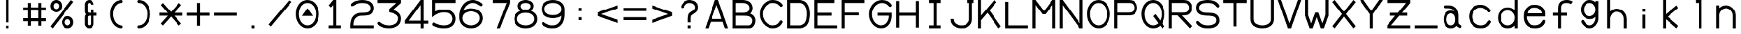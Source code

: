 SplineFontDB: 3.0
FontName: SSU_Font_A
FullName: SSU_Font_A
FamilyName: SSU_Font_A
Weight: Regular
Copyright: 
Version: 001.000
ItalicAngle: 0
UnderlinePosition: -100
UnderlineWidth: 50
Ascent: 1000
Descent: 0
InvalidEm: 0
LayerCount: 2
Layer: 0 0 "Back" 1
Layer: 1 0 "Fore" 0
XUID: [1021 726 900175939 3144]
StyleMap: 0x0000
FSType: 0
OS2Version: 0
OS2_WeightWidthSlopeOnly: 0
OS2_UseTypoMetrics: 1
CreationTime: 1466782824
ModificationTime: 1469141116
PfmFamily: 49
TTFWeight: 400
TTFWidth: 5
LineGap: 90
VLineGap: 90
OS2TypoAscent: 0
OS2TypoAOffset: 1
OS2TypoDescent: 0
OS2TypoDOffset: 1
OS2TypoLinegap: 90
OS2WinAscent: 0
OS2WinAOffset: 1
OS2WinDescent: 0
OS2WinDOffset: 1
HheadAscent: 0
HheadAOffset: 1
HheadDescent: 0
HheadDOffset: 1
OS2Vendor: 'PfEd'
MarkAttachClasses: 1
DEI: 91125
LangName: 1033
Encoding: ISO8859-1
UnicodeInterp: none
NameList: AGL For New Fonts
DisplaySize: -48
AntiAlias: 1
FitToEm: 0
WinInfo: 36 18 6
BeginPrivate: 0
EndPrivate
TeXData: 1 0 0 346030 173015 115343 0 1048576 115343 783286 444596 497025 792723 393216 433062 380633 303038 157286 324010 404750 52429 2506097 1059062 262144
BeginChars: 256 82

StartChar: zero
Encoding: 48 48 0
Width: 1000
VWidth: 0
HStem: 10 110<398.67 604.27> 880 110<390.821 607.21>
VStem: 80 110<356.33 641.046> 810 110<359.72 640.693>
LayerCount: 2
Fore
SplineSet
500 700 m 5
 700 440 l 5
 300 440 l 5
 500 700 l 5
190 500 m 4
 190 275 332 120 500 120 c 4
 675 120 810 281 810 500 c 4
 810 721 675 880 500 880 c 4
 321 880 190 721 190 500 c 4
80 500 m 4
 80 782 257 990 500 990 c 4
 736 990 920 780 920 500 c 4
 920 220 740 10 500 10 c 4
 260 10 80 240 80 500 c 4
EndSplineSet
Validated: 1
EndChar

StartChar: asterisk
Encoding: 42 42 1
Width: 1000
VWidth: 0
Flags: W
HStem: 445 110<80 380 620 920>
LayerCount: 2
Fore
SplineSet
620 445 m 1
 876 158 l 1
 790 83 l 1
 500 415 l 1
 203 83 l 1
 124 158 l 1
 380 445 l 1
 80 445 l 1
 80 555 l 1
 380 555 l 1
 124 842 l 1
 204 917 l 1
 500 586 l 1
 795 917 l 1
 876 842 l 1
 620 555 l 1
 920 555 l 1
 920 445 l 1
 620 445 l 1
EndSplineSet
Validated: 1
EndChar

StartChar: T
Encoding: 84 84 2
Width: 1000
VWidth: 0
HStem: 880 110<80 445 555 920>
VStem: 445 110<10 880>
LayerCount: 2
Fore
SplineSet
80 990 m 1
 920 990 l 1
 920 880 l 5
 555 880 l 1
 555 10 l 1
 445 10 l 1
 445 880 l 1
 80 880 l 1
 80 990 l 1
EndSplineSet
Validated: 1
EndChar

StartChar: H
Encoding: 72 72 3
Width: 1000
VWidth: 0
HStem: 445 110<190 810>
VStem: 80 110<10 445 555 990> 810 110<10 445 555 990>
LayerCount: 2
Fore
SplineSet
80 990 m 25
 190 990 l 25
 190 555 l 25
 810 555 l 25
 810 990 l 25
 920 990 l 25
 920 10 l 25
 810 10 l 25
 810 445 l 25
 190 445 l 25
 190 10 l 25
 80 10 l 25
 80 990 l 25
EndSplineSet
Validated: 1
EndChar

StartChar: L
Encoding: 76 76 4
Width: 1000
VWidth: 0
HStem: 10 110<190 920>
VStem: 80 110<120 990>
LayerCount: 2
Fore
SplineSet
80 990 m 25
 190 990 l 25
 190 120 l 25
 920 120 l 25
 920 10 l 25
 80 10 l 25
 80 990 l 25
EndSplineSet
Validated: 1
EndChar

StartChar: four
Encoding: 52 52 5
Width: 1000
VWidth: 0
HStem: 10 21G<645 755> 10 21G<645 755> 175 110<221 645 755 920> 970 20G<628.972 755>
VStem: 645 110<10 175 285 815>
LayerCount: 2
Fore
SplineSet
221 285 m 1x38
 645 285 l 1
 645 815 l 1
 221 285 l 1x38
920 285 m 1
 920 175 l 25
 755 175 l 1
 755 10 l 1
 645 10 l 1xb8
 645 175 l 1
 80 175 l 1
 80 285 l 5
 645 990 l 1
 755 990 l 1
 755 285 l 25
 920 285 l 1
EndSplineSet
Validated: 1
EndChar

StartChar: one
Encoding: 49 49 6
Width: 1000
VWidth: 0
HStem: 10 110<280 445 555 720> 970 20G<427.258 555>
VStem: 445 110<120 821>
LayerCount: 2
Fore
SplineSet
280 10 m 1
 280 120 l 1
 445 120 l 1
 445 821 l 25
 362 731 l 25
 280 804 l 25
 445 990 l 25
 555 990 l 25
 555 120 l 1
 720 120 l 1
 720 10 l 1
 280 10 l 1
EndSplineSet
Validated: 1
EndChar

StartChar: three
Encoding: 51 51 7
Width: 1000
VWidth: 0
HStem: 10 109<328.816 636.358> 880 110<80 753>
VStem: 810 110<257.336 427.02>
LayerCount: 2
Fore
SplineSet
803 566 m 0
 850 531 872 503 894 457 c 0
 911 421 920 386 920 346 c 0
 920 314 913 278 897 235 c 0
 869 160 829 124 746 73 c 0
 721 57 605 10 505 10 c 0
 502 10 499 10 496 10 c 0
 370 14 293 32 234 60 c 0
 166 92 139 103 97 147 c 0
 85 160 78 173 78 186 c 0
 78 186 78 187 78 188 c 0
 81 226 106 238 135 238 c 0
 146 238 157 235 167 228 c 0
 223 188 238 177 310 147 c 0
 358 128 424 119 494 119 c 0
 504 119 515 120 526 120 c 0
 600 123 723 157 769 223 c 0
 792 256 810 305 810 353 c 0
 810 393 802 411 775 445 c 0
 748 479 682 514 633 532 c 0
 602 542 544 557 500 565 c 25
 500 675 l 17
 753 880 l 1
 80 880 l 1
 80 990 l 1
 920 990 l 1
 920 880 l 13
 632 641 l 17
 700 629 746 608 803 566 c 0
EndSplineSet
Validated: 1
EndChar

StartChar: two
Encoding: 50 50 8
Width: 1000
VWidth: 0
Flags: W
HStem: 10 110<190 920> 445 110<360.75 707.565> 880 110<349.511 674.66>
VStem: 80 110<120 267.665> 810 110<636.007 776.386>
LayerCount: 2
Fore
SplineSet
220 797 m 0
 192 782 166 768 143 768 c 0
 131 768 119 772 109 783 c 0
 101 792 97 802 97 811 c 0
 97 835 118 861 146 881 c 0
 182 907 234 940 305 960 c 0
 368 978 436 990 500 990 c 0
 567 990 623 983 672 970 c 0
 717 959 741 951 786 925 c 0
 812 910 826 897 840 884 c 0
 855 870 869 857 880 840 c 0
 892 822 902 804 908 784 c 0
 915 766 920 741 920 710 c 0
 920 648 896 594 868 554 c 0
 847 524 812 501 789 488 c 0
 764 475 720 465 683 458 c 0
 641 450 604 445 500 445 c 0
 393 445 359 426 318 401 c 0
 277 377 250 350 220 288 c 0
 207 261 202 235 196 202 c 0
 193 185 190 135 190 120 c 1
 920 120 l 1
 920 10 l 1
 80 10 l 1
 80 120 l 1
 81 160 85 212 94 252 c 0
 108 310 118 342 155 394 c 0
 189 442 216 468 265 497 c 0
 322 531 385 555 500 555 c 0
 569 555 616 560 670 568 c 0
 711 574 751 590 771 614 c 0
 795 642 810 665 810 710 c 0
 810 748 786 786 763 808 c 0
 737 833 692 855 664 861 c 0
 613 872 566 880 500 880 c 0
 432 880 373 870 312 845 c 0
 270 828 257 817 220 797 c 0
EndSplineSet
Validated: 1
EndChar

StartChar: slash
Encoding: 47 47 9
Width: 1000
VWidth: 0
HStem: 970 20G<820.308 859.74>
LayerCount: 2
Fore
SplineSet
920 917 m 29
 163 10 l 29
 80 83 l 29
 837 990 l 29
 920 917 l 29
EndSplineSet
Validated: 1
EndChar

StartChar: period
Encoding: 46 46 10
Width: 1000
VWidth: 0
HStem: 10 110<445 555>
VStem: 445 110<10 120>
LayerCount: 2
Fore
SplineSet
445 120 m 1
 555 120 l 5
 555 10 l 1
 445 10 l 1
 445 120 l 1
EndSplineSet
Validated: 1
EndChar

StartChar: colon
Encoding: 58 58 11
Width: 1000
VWidth: 0
HStem: 280 110<445 555> 610 111<445 555>
VStem: 445 110<280 390 610 721>
LayerCount: 2
Fore
SplineSet
445 721 m 1
 555 721 l 1
 555 610 l 1
 445 610 l 1
 445 721 l 1
445 390 m 1
 555 390 l 1
 555 280 l 1
 445 280 l 1
 445 390 l 1
EndSplineSet
Validated: 1
EndChar

StartChar: hyphen
Encoding: 45 45 12
Width: 1000
VWidth: 0
HStem: 445 110<80 920>
LayerCount: 2
Fore
SplineSet
80 555 m 5
 920 555 l 5
 920 445 l 5
 80 445 l 5
 80 555 l 5
EndSplineSet
Validated: 1
EndChar

StartChar: plus
Encoding: 43 43 13
Width: 1000
VWidth: 0
Flags: W
HStem: 445 110<80 445 555 920>
VStem: 445 110<80 445 555 920>
LayerCount: 2
Fore
SplineSet
445 445 m 1
 80 445 l 1
 80 555 l 5
 445 555 l 1
 445 920 l 1
 555 920 l 1
 555 555 l 1
 920 555 l 1
 920 445 l 1
 555 445 l 1
 555 80 l 1
 445 80 l 1
 445 445 l 1
EndSplineSet
Validated: 1
EndChar

StartChar: O
Encoding: 79 79 14
Width: 1000
VWidth: 0
Flags: W
HStem: 10 110<398.67 604.27> 880 110<390.821 607.21>
VStem: 80 110<356.33 641.046> 810 110<359.72 640.693>
LayerCount: 2
Fore
SplineSet
190 500 m 4
 190 275 332 120 500 120 c 4
 675 120 810 281 810 500 c 4
 810 721 675 880 500 880 c 4
 321 880 190 721 190 500 c 4
80 500 m 4
 80 782 257 990 500 990 c 4
 736 990 920 780 920 500 c 4
 920 220 740 10 500 10 c 4
 260 10 80 240 80 500 c 4
EndSplineSet
Validated: 1
EndChar

StartChar: equal
Encoding: 61 61 15
Width: 1000
VWidth: 0
Flags: W
HStem: 280 110<80 920> 610 111<80 920>
LayerCount: 2
Fore
SplineSet
80 721 m 1
 920 721 l 1
 920 610 l 1
 80 610 l 1
 80 721 l 1
80 390 m 1
 920 390 l 1
 920 280 l 1
 80 280 l 1
 80 390 l 1
EndSplineSet
Validated: 1
EndChar

StartChar: Q
Encoding: 81 81 16
Width: 1000
VWidth: 0
Flags: W
HStem: 10 110<398.67 607.303> 880 110<390.821 607.21>
VStem: 80 110<356.33 641.046> 810 110<357.086 640.693>
LayerCount: 2
Fore
SplineSet
80 500 m 0
 80 782 257 990 500 990 c 0
 736 990 920 780 920 500 c 0
 920 381 888 275 832 192 c 1
 920 82 l 1
 837 10 l 1
 758 108 l 1
 688 46 599 10 500 10 c 0
 260 10 80 240 80 500 c 0
190 500 m 0
 190 275 332 120 500 120 c 0
 572 120 637 147 689 194 c 1
 500 430 l 1
 585 500 l 1
 758 284 l 1
 791 344 810 418 810 500 c 0
 810 721 675 880 500 880 c 0
 321 880 190 721 190 500 c 0
EndSplineSet
Validated: 1
EndChar

StartChar: I
Encoding: 73 73 17
Width: 1000
VWidth: 0
Flags: W
HStem: 10 110<280 445 555 720> 880 110<280 445 555 720>
VStem: 445 110<120 880>
LayerCount: 2
Fore
SplineSet
445 880 m 25
 280 880 l 25
 280 990 l 25
 720 990 l 1
 720 880 l 1
 555 880 l 1
 555 120 l 1
 720 120 l 1
 720 10 l 1
 280 10 l 1
 280 120 l 1
 445 120 l 1
 445 880 l 25
EndSplineSet
Validated: 1
EndChar

StartChar: percent
Encoding: 37 37 18
Width: 1000
VWidth: 0
Flags: W
HStem: 10 110<650.43 769.57> 320 110<650.43 769.57> 570 110<230.43 349.57> 880 110<230.43 349.57>
VStem: 80 110<720.43 839.57> 390 110<720.43 839.57> 500 110<160.43 279.57> 810 110<160.43 279.57>
LayerCount: 2
Fore
SplineSet
610 220 m 4xfb
 610 165 655 120 710 120 c 0
 765 120 810 165 810 220 c 0
 810 275 765 320 710 320 c 0
 655 320 610 275 610 220 c 4xfb
190 780 m 0
 190 725 235 680 290 680 c 0
 345 680 390 725 390 780 c 0xfd
 390 835 345 880 290 880 c 0
 235 880 190 835 190 780 c 0
500 220 m 0xfb
 500 336 594 430 710 430 c 0
 826 430 920 336 920 220 c 0
 920 104 826 10 710 10 c 0
 594 10 500 104 500 220 c 0xfb
80 780 m 0
 80 896 174 990 290 990 c 0
 406 990 500 896 500 780 c 0xfd
 500 664 406 570 290 570 c 0
 174 570 80 664 80 780 c 0
920 917 m 25
 163 10 l 25
 80 83 l 25
 837 990 l 25
 920 917 l 25
EndSplineSet
Validated: 1
EndChar

StartChar: seven
Encoding: 55 55 19
Width: 1000
VWidth: 0
HStem: 10 21G<441 567.299> 880 110<300 802>
LayerCount: 2
Fore
SplineSet
300 990 m 25
 920 990 l 25
 920 880 l 25
 559 10 l 25
 441 10 l 25
 802 880 l 25
 300 880 l 25
 300 990 l 25
EndSplineSet
Validated: 1
EndChar

StartChar: N
Encoding: 78 78 20
Width: 1000
VWidth: 0
HStem: 10 21G<80 190 794.5 920> 970 20G<80 205.461 810 920>
VStem: 80 110<10 810> 810 110<188 990>
LayerCount: 2
Fore
SplineSet
80 10 m 25
 80 990 l 25
 190 990 l 25
 810 188 l 25
 810 990 l 25
 920 990 l 25
 920 10 l 25
 810 10 l 25
 190 810 l 25
 190 10 l 25
 80 10 l 25
EndSplineSet
Validated: 1
EndChar

StartChar: X
Encoding: 88 88 21
Width: 1000
VWidth: 0
Flags: W
HStem: 10 21G<140.26 179.683 820.317 859.74> 970 20G<140.26 179.683 820.317 859.74>
LayerCount: 2
Fore
SplineSet
920 83 m 1
 837 10 l 1
 500 414 l 1
 163 10 l 1
 80 83 l 1
 428 500 l 1
 80 917 l 1
 163 990 l 1
 500 586 l 1
 837 990 l 1
 920 917 l 1
 572 500 l 1
 920 83 l 1
EndSplineSet
Validated: 1
EndChar

StartChar: V
Encoding: 86 86 22
Width: 1000
VWidth: 0
HStem: 10 21G<437.551 562.449> 970 20G<80 205.429 793.595 920>
LayerCount: 2
Fore
SplineSet
801 990 m 1
 920 990 l 25
 555 10 l 25
 445 10 l 1
 80 990 l 25
 198 990 l 1
 500 177 l 9
 801 990 l 1
EndSplineSet
Validated: 1
EndChar

StartChar: Z
Encoding: 90 90 23
Width: 1000
VWidth: 0
HStem: 10 110<228 920> 445 110<190 375 624 810> 880 110<80 771>
LayerCount: 2
Fore
SplineSet
80 990 m 1
 920 990 l 1
 920 880 l 1
 624 555 l 1
 810 555 l 1
 810 445 l 1
 524 445 l 1
 228 120 l 1
 920 120 l 1
 920 10 l 1
 80 10 l 1
 80 120 l 1
 375 445 l 1
 190 445 l 1
 190 555 l 1
 475 555 l 1
 771 880 l 1
 80 880 l 1
 80 990 l 1
EndSplineSet
Validated: 1
EndChar

StartChar: Y
Encoding: 89 89 24
Width: 1000
VWidth: 0
HStem: 10 21G<445 555> 970 20G<80 231.974 768.026 920>
VStem: 445 110<10 500>
LayerCount: 2
Fore
SplineSet
783 990 m 25
 920 990 l 25
 555 500 l 25
 555 10 l 25
 445 10 l 25
 445 500 l 1
 80 990 l 25
 217 990 l 1
 500 612 l 25
 783 990 l 25
EndSplineSet
Validated: 1
EndChar

StartChar: M
Encoding: 77 77 25
Width: 1000
VWidth: 0
HStem: 10 21G<80 190 810 920> 970 20G<80 206.23 793.77 920>
VStem: 80 110<10 816> 810 110<10 816>
LayerCount: 2
Fore
SplineSet
920 990 m 25
 920 10 l 25
 810 10 l 25
 810 816 l 25
 555 500 l 25
 445 500 l 25
 190 816 l 29
 190 10 l 25
 80 10 l 25
 80 990 l 25
 190 990 l 25
 500 608 l 25
 810 990 l 25
 920 990 l 25
EndSplineSet
Validated: 1
EndChar

StartChar: F
Encoding: 70 70 26
Width: 1000
VWidth: 0
HStem: 10 21G<80 190> 445 110<190 720> 880 110<190 920>
VStem: 80 110<10 445 555 880>
LayerCount: 2
Fore
SplineSet
80 990 m 25
 920 990 l 1
 920 880 l 25
 190 880 l 25
 190 555 l 25
 720 555 l 25
 720 445 l 25
 190 445 l 25
 190 10 l 25
 80 10 l 1
 80 990 l 25
EndSplineSet
Validated: 1
EndChar

StartChar: E
Encoding: 69 69 27
Width: 1000
VWidth: 0
Flags: W
HStem: 10 110<190 920> 445 110<190 720> 880 110<190 820>
VStem: 80 110<120 445 555 880>
LayerCount: 2
Fore
SplineSet
80 990 m 25
 820 990 l 1
 820 880 l 25
 190 880 l 25
 190 555 l 25
 720 555 l 25
 720 445 l 25
 190 445 l 17
 190 120 l 1
 920 120 l 1
 920 10 l 9
 80 10 l 1
 80 990 l 25
EndSplineSet
Validated: 1
EndChar

StartChar: P
Encoding: 80 80 28
Width: 1000
VWidth: 0
Flags: W
HStem: 10 21G<80 190> 445 110<190 722.956> 880 110<190 728.203>
VStem: 80 110<10 445 555 880> 810 110<633.581 797.893>
LayerCount: 2
Fore
SplineSet
818 933 m 1048,0,-1
609 990 m 2,1,-1
 609 990 610 990 610 990 c 0,4,-1
 640 990 682 986 722 978 c 0,7,-1
 749 972 769 963 788 950 c 0,10,-1
 823 925 852 899 876 863 c 0,13,-1
 909 813 920 762 920 717 c 0,16,-1
 920 672 908 638 897 611 c 0,19,-1
 881 572 869 557 849 535 c 0,22,-1
 835 520 817 500 800 492 c 0,25,-1
 778 480 752 466 729 461 c 0,28,-1
 692 452 645 445 610 445 c 2,31,-1
 190 445 l 1,32,-1
 190 10 l 1,33,-1
 80 10 l 1,34,-1
 80 990 l 1,35,-1
 609 990 l 2,1,-1
610 880 m 2,36,-1
 190 880 l 5,37,-1
 190 555 l 1,38,-1
 610 555 l 2,39,-1
 644 556 695 565 719 575 c 0,42,-1
 748 587 758 594 779 620 c 0,45,-1
 798 644 810 676 810 717 c 0,48,-1
 810 754 797 789 778 813 c 0,51,-1
 761 835 749 848 719 863 c 0,54,-1
 695 875 638 880 610 880 c 2,36,-1
EndSplineSet
Validated: 1
EndChar

StartChar: R
Encoding: 82 82 29
Width: 1000
VWidth: 0
Flags: W
HStem: 10 21G<80 190 819.678 861.053> 445 110<190 398 555 722.956> 880 110<190 728.203>
VStem: 80 110<10 445 555 880> 810 110<633.581 797.893>
LayerCount: 2
Fore
SplineSet
818 933 m 1048,0,-1
610 880 m 2,1,-1
 190 880 l 1,2,-1
 190 555 l 1,3,-1
 610 555 l 2,4,-1
 644 556 695 565 719 575 c 0,7,-1
 748 587 758 594 779 620 c 0,10,-1
 798 644 810 676 810 717 c 0,13,-1
 810 754 797 789 778 813 c 0,16,-1
 761 835 749 848 719 863 c 0,19,-1
 695 875 638 880 610 880 c 2,1,-1
609 990 m 2,22,-1
 609 990 610 990 610 990 c 0,25,-1
 640 990 682 986 722 978 c 0,28,-1
 749 972 769 963 788 950 c 0,31,-1
 823 925 852 899 876 863 c 0,34,-1
 909 813 920 762 920 717 c 0,37,-1
 920 672 908 638 897 611 c 0,40,-1
 881 572 869 557 849 535 c 0,43,-1
 835 520 817 500 800 492 c 0,46,-1
 778 480 752 466 729 461 c 0,49,-1
 692 452 645 445 610 445 c 2,52,-1
 555 445 l 1,53,-1
 920 86 l 1,54,-1
 840 10 l 1,55,-1
 398 445 l 1,56,-1
 190 445 l 1,57,-1
 190 10 l 1,58,-1
 80 10 l 1,59,-1
 80 990 l 1,60,-1
 609 990 l 2,22,-1
EndSplineSet
Validated: 1
EndChar

StartChar: U
Encoding: 85 85 30
Width: 1000
VWidth: 0
HStem: 10 110<361.074 646.92> 970 20G<80 190 810 920>
VStem: 80 110<242.063 990> 810 110<243.682 990>
LayerCount: 2
Fore
SplineSet
810 340 m 5
 810 990 l 29
 920 990 l 29
 920 340 l 21
 920 260 902 213 873 170 c 4
 856 146 832 122 804 100 c 4
 778 81 750 64 723 52 c 4
 664 26 589 10 500 10 c 4
 413 10 348 28 287 50 c 4
 250 63 214 86 183 110 c 4
 155 130 127 164 116 186 c 4
 98 222 80 260 80 340 c 5
 80 990 l 29
 190 990 l 29
 190 340 l 5
 190 260 215 229 244 203 c 4
 274 176 291 167 332 152 c 4
 380 134 421 120 500 120 c 4
 580 120 610 128 651 143 c 4
 698 160 712 166 750 199 c 4
 785 229 810 260 810 340 c 5
EndSplineSet
Validated: 1
EndChar

StartChar: A
Encoding: 65 65 31
Width: 1000
VWidth: 0
HStem: 10 21G<80 204.455 795.545 920> 230 110<320 680> 970 20G<437.551 562.449>
LayerCount: 2
Fore
SplineSet
555 990 m 1
 920 10 l 1
 803 10 l 1
 721 230 l 1
 279 230 l 1
 197 10 l 1
 80 10 l 1
 445 990 l 1
 555 990 l 1
680 340 m 1
 500 821 l 1
 320 340 l 1
 680 340 l 1
EndSplineSet
Validated: 1
EndChar

StartChar: K
Encoding: 75 75 32
Width: 1000
VWidth: 0
HStem: 10 21G<80 190 817.944 858.588> 10 21G<80 190 817.944 858.588> 970 20G<80 190 661.852 700.26>
VStem: 80 110<10 286 450 990>
LayerCount: 2
Fore
SplineSet
80 990 m 1xb0
 190 990 l 1
 190 450 l 1
 680 990 l 1
 758 913 l 1
 503 631 l 1
 920 78 l 1
 833 10 l 1
 428 548 l 1
 190 286 l 1
 190 10 l 1
 80 10 l 1
 80 990 l 1xb0
EndSplineSet
Validated: 1
EndChar

StartChar: S
Encoding: 83 83 33
Width: 1000
VWidth: 0
HStem: 10 110<341.333 668.486> 445 110<315.077 696.366> 880 110<321.616 663.281>
VStem: 80 110<641.163 789.636> 810 110<216.074 364.329>
LayerCount: 2
Fore
SplineSet
101 258 m 0
 112 268 122 273 134 273 c 0
 150 273 169 262 194 236 c 0
 210 219 237 195 269 175 c 0
 300 156 331 144 358 137 c 0
 397 127 449 120 500 120 c 0
 555 120 589 124 633 133 c 0
 677 142 705 153 731 168 c 0
 747 177 766 190 781 207 c 0
 796 224 810 248 810 282 c 0
 810 317 806 340 789 364 c 0
 772 388 758 396 745 404 c 0
 723 418 687 427 647 434 c 0
 602 442 564 445 500 445 c 0
 433 445 374 450 309 465 c 0
 256 477 223 490 180 520 c 0
 148 542 130 563 110 598 c 0
 90 634 80 671 80 717 c 0
 80 764 88 789 107 828 c 0
 122 859 139 879 168 902 c 0
 205 931 225 941 259 953 c 0
 296 966 333 974 380 981 c 0
 414 986 455 990 500 990 c 0
 552 990 599 984 638 978 c 0
 662 974 684 967 706 960 c 0
 726 954 752 941 772 931 c 0
 798 918 827 898 848 880 c 0
 866 864 887 841 907 814 c 0
 915 803 919 792 919 782 c 0
 919 767 912 753 900 743 c 0
 890 734 877 728 863 728 c 0
 849 728 834 734 821 748 c 0
 805 765 793 779 773 797 c 0
 754 814 733 829 710 840 c 0
 693 848 661 860 636 866 c 0
 590 876 560 880 500 880 c 0
 437 880 422 877 377 870 c 0
 347 865 324 861 290 847 c 0
 260 835 238 822 220 801 c 0
 202 779 190 757 190 717 c 0
 190 672 207 639 234 618 c 0
 262 596 311 575 349 567 c 0
 393 557 452 555 500 555 c 0
 547 555 597 553 642 547 c 0
 685 541 700 538 726 530 c 0
 760 520 785 513 816 491 c 0
 848 469 876 435 892 408 c 0
 909 380 920 333 920 282 c 0
 920 232 910 208 894 181 c 0
 875 147 853 124 826 101 c 0
 800 79 769 62 728 44 c 0
 700 32 660 24 631 19 c 0
 604 14 565 10 500 10 c 0
 433 10 379 16 330 30 c 0
 293 40 270 51 242 64 c 0
 219 75 196 90 170 110 c 0
 144 130 118 154 107 168 c 0
 90 188 82 205 82 221 c 0
 82 234 88 246 101 258 c 0
EndSplineSet
Validated: 1
EndChar

StartChar: W
Encoding: 87 87 34
Width: 1000
VWidth: 0
HStem: 10 21G<237.414 362.532 637.468 762.586> 10 21G<237.414 362.532 637.468 762.586> 970 20G<80 190 810 920>
VStem: 80 110<465 990> 810 110<465 990>
LayerCount: 2
Fore
SplineSet
80 990 m 29xb8
 190 990 l 29
 190 465 l 29
 300 180 l 29
 445 555 l 29
 555 555 l 29
 700 180 l 29
 810 465 l 29
 810 990 l 29
 920 990 l 29
 920 445 l 29
 755 10 l 29
 645 10 l 29
 500 395 l 29
 355 10 l 29
 245 10 l 29
 80 445 l 29
 80 990 l 29xb8
EndSplineSet
Validated: 1
EndChar

StartChar: five
Encoding: 53 53 35
Width: 1000
VWidth: 0
HStem: 10 110<327.946 653.598> 555 110<350.659 659.843> 880 110<190 920>
VStem: 80 110<589 880> 810 110<253.445 423.662>
LayerCount: 2
Fore
SplineSet
500 555 m 0
 410 555 362 537 313 521 c 0
 268 507 218 484 179 459 c 0
 143 436 87 391 81 391 c 0
 80 391 80 391 80 391 c 2
 80 990 l 1
 920 990 l 1
 920 880 l 1
 190 880 l 1
 190 589 l 1
 241 613 278 626 308 636 c 0
 331 644 356 651 383 656 c 0
 412 662 446 665 500 665 c 0
 549 665 579 664 604 660 c 0
 625 658 643 653 665 646 c 0
 714 631 743 619 786 589 c 0
 826 561 863 518 882 482 c 0
 905 439 920 389 920 335 c 0
 920 285 906 246 892 216 c 0
 879 186 864 161 843 138 c 0
 819 111 794 90 766 73 c 0
 735 54 701 40 653 27 c 0
 609 15 561 10 500 10 c 0
 444 10 409 15 373 20 c 0
 347 23 315 32 284 40 c 0
 258 47 233 55 198 69 c 0
 169 80 130 99 109 114 c 0
 93 125 85 139 85 154 c 0
 85 165 89 176 96 188 c 0
 108 206 123 217 139 217 c 0
 147 217 154 214 162 210 c 0
 189 195 218 179 246 168 c 0
 279 155 315 144 353 136 c 0
 404 126 449 120 500 120 c 0
 556 120 604 128 627 134 c 0
 655 141 687 152 716 172 c 0
 750 195 766 215 785 247 c 0
 797 268 810 302 810 335 c 0
 810 367 801 398 784 433 c 0
 773 456 748 484 716 505 c 0
 692 520 676 529 645 538 c 0
 610 549 590 555 500 555 c 0
EndSplineSet
Validated: 1
EndChar

StartChar: eight
Encoding: 56 56 36
Width: 1000
VWidth: 0
Flags: W
HStem: 10 110<357.132 642.868> 532 100<409.116 590.884> 880 110<391.855 608.145>
VStem: 81 109<246.004 408.917> 210 109<703.254 822.892> 681 109<703.254 822.892> 810 109<246.004 408.917>
LayerCount: 2
Fore
SplineSet
81 310 m 4
 81 316 81 321 81 327 c 4
 81 463 172 556 303 601 c 5
 246 648 210 713 210 780 c 4
 210 897 338 990 500 990 c 4
 662 990 790 897 790 780 c 4
 790 713 754 648 697 601 c 5
 828 556 919 463 919 327 c 4
 919 321 919 316 919 310 c 4
 909 132 731 10 500 10 c 4
 269 10 91 132 81 310 c 4
320 780 m 4
 319 775 319 770 319 765 c 4
 319 675 434 632 500 632 c 4
 566 632 681 675 681 765 c 4
 681 770 681 775 680 780 c 4
 670 851 570 880 500 880 c 4
 430 880 330 851 320 780 c 4
191 310 m 4
 201 181 363 120 500 120 c 4
 637 120 799 181 809 310 c 4
 809 316 810 321 810 327 c 4
 810 482 632 532 500 532 c 4
 368 532 190 482 190 327 c 4
 190 321 191 316 191 310 c 4
EndSplineSet
Validated: 1
EndChar

StartChar: D
Encoding: 68 68 37
Width: 1000
VWidth: 0
HStem: 10 110<190 644.041> 880 110<190 639.37>
VStem: 80 110<120 880> 810 110<329.358 671.098>
LayerCount: 2
Fore
SplineSet
555 880 m 2
 190 880 l 1
 190 120 l 1
 555 120 l 2
 585 120 615 130 633 137 c 0
 662 149 695 168 721 192 c 0
 739 209 754 230 766 260 c 0
 785 307 790 332 800 393 c 0
 808 444 810 449 810 500 c 0
 810 548 804 607 793 653 c 0
 783 694 780 704 751 757 c 0
 733 790 711 816 674 840 c 0
 640 862 585 880 555 880 c 2
555 10 m 2
 80 10 l 1
 80 990 l 1
 555 990 l 2
 586 990 605 986 643 974 c 0
 688 960 711 948 744 925 c 0
 781 900 788 893 813 862 c 0
 837 831 847 814 860 785 c 0
 875 752 890 720 901 673 c 0
 913 618 920 571 920 500 c 0
 920 426 915 411 902 338 c 0
 894 294 889 269 872 229 c 0
 852 182 845 168 815 133 c 0
 785 98 775 90 734 66 c 0
 695 43 663 30 633 22 c 0
 599 13 580 10 555 10 c 2
EndSplineSet
Validated: 1
EndChar

StartChar: J
Encoding: 74 74 38
Width: 1000
VWidth: 0
Flags: W
HStem: 10 110<343.83 618.061> 880 110<700 755 865 920>
VStem: 80 110<242.063 340> 755 110<243.682 880>
LayerCount: 2
Fore
SplineSet
700 990 m 1
 920 990 l 1
 920 880 l 1
 865 880 l 1
 865 340 l 2
 865 260 845 213 819 170 c 0
 804 145 777 122 751 98 c 0
 728 77 696 53 669 42 c 0
 610 18 562 10 473 10 c 0
 386 10 347 21 286 46 c 0
 250 61 214 86 183 110 c 0
 155 130 127 164 116 186 c 0
 98 222 80 260 80 340 c 1
 190 340 l 1
 190 260 215 229 244 203 c 0
 274 176 291 164 331 147 c 0
 379 126 394 120 473 120 c 0
 553 120 573 122 614 140 c 0
 659 160 670 168 704 205 c 0
 732 236 755 260 755 340 c 2
 755 880 l 1
 700 880 l 1
 700 990 l 1
EndSplineSet
Validated: 1
EndChar

StartChar: C
Encoding: 67 67 39
Width: 1000
VWidth: 0
Flags: W
HStem: 10 110<438.819 684.024> 880 110<436.115 691.66>
VStem: 80 110<376.676 626.221>
LayerCount: 2
Fore
SplineSet
80 500 m 0
 80 782 307 990 550 990 c 0
 751 990 825 916 897 849 c 1
 914 831 923 815 923 799 c 0
 923 788 918 776 908 765 c 0
 898 754 885 747 870 747 c 0
 855 747 838 754 822 768 c 1
 769 821 707 880 550 880 c 0
 371 880 190 721 190 500 c 0
 190 275 382 120 550 120 c 0
 721 120 766 191 818 262 c 1
 833 284 848 291 862 291 c 0
 876 291 888 283 898 276 c 0
 909 267 920 256 920 238 c 0
 920 226 915 211 902 191 c 1
 852 122 758 10 550 10 c 0
 310 10 80 240 80 500 c 0
EndSplineSet
Validated: 1
EndChar

StartChar: G
Encoding: 71 71 40
Width: 1000
VWidth: 0
Flags: W
HStem: 10 110<411.642 640.519> 445 110<390 819> 880 110<436.115 688.746>
VStem: 80 110<366.447 626.221> 819 101<313.056 445>
LayerCount: 2
Fore
SplineSet
80 500 m 0
 80 782 307 990 550 990 c 0
 751 990 830 920 897 849 c 0
 913 832 922 815 922 799 c 0
 922 787 917 775 906 764 c 0
 896 753 883 747 869 747 c 0
 855 747 839 753 822 768 c 0
 769 821 707 880 550 880 c 0
 371 880 190 721 190 500 c 0
 190 275 352 120 520 120 c 0
 691 120 739 213 760 244 c 0
 781 276 801 314 811 352 c 0
 818 379 819 414 819 445 c 1
 390 445 l 1
 390 555 l 1
 920 555 l 1
 920 445 l 1
 920 417 915 352 904 308 c 0
 893 269 881 234 852 191 c 0
 805 120 728 10 520 10 c 0
 280 10 80 240 80 500 c 0
EndSplineSet
Validated: 1
EndChar

StartChar: nine
Encoding: 57 57 41
Width: 1000
VWidth: 0
Flags: W
HStem: 10 110<334.573 618.903> 357 111<351.631 648.989> 880 110<357.132 642.868>
VStem: 81 109<591.083 753.996> 810 109<333.375 450 591.083 753.996>
LayerCount: 2
Fore
SplineSet
919 673 m 4
 919 611 920 570 920 532 c 4
 920 487 919 446 912 380 c 4
 907 328 892 291 879 261 c 4
 866 230 853 208 840 188 c 4
 820 158 798 134 772 110 c 4
 750 90 726 71 686 52 c 4
 630 26 597 10 470 10 c 4
 356 10 308 33 282 43 c 4
 262 51 233 63 202 79 c 4
 166 97 139 116 125 126 c 4
 99 144 87 162 87 180 c 4
 87 190 90 200 97 210 c 4
 107 226 121 234 138 234 c 4
 153 234 170 228 189 215 c 4
 200 207 225 192 254 177 c 4
 280 163 311 151 323 146 c 4
 351 135 392 120 471 120 c 4
 557 120 604 133 638 150 c 4
 668 165 709 198 736 231 c 4
 754 253 765 274 780 311 c 4
 792 340 796 356 801 380 c 4
 805 398 808 421 808 450 c 5
 786 431 777 426 757 416 c 4
 735 404 701 385 620 370 c 4
 578 362 538 357 497 357 c 4
 436 357 373 368 300 392 c 5
 169 437 81 537 81 673 c 4
 81 679 81 684 81 690 c 4
 91 868 269 990 500 990 c 4
 731 990 909 868 919 690 c 4
 919 684 919 679 919 673 c 4
191 690 m 4
 191 684 190 679 190 673 c 4
 190 518 368 468 500 468 c 4
 632 468 810 518 810 673 c 4
 810 679 809 684 809 690 c 4
 799 819 637 880 500 880 c 4
 363 880 201 819 191 690 c 4
EndSplineSet
Validated: 1
EndChar

StartChar: c
Encoding: 99 99 42
Width: 1000
VWidth: 0
HStem: 10 110<392.128 639.558> 730 110<396.622 608.852>
VStem: 80 110<323.572 527.238>
LayerCount: 2
Fore
SplineSet
80 426 m 0
 80 650 234 840 500 840 c 0
 596 840 672 809 737 766 c 0
 800 725 823 691 844 667 c 1
 860 647 866 632 866 621 c 0
 866 621 866 620 866 619 c 0
 862 588 829 569 810 568 c 0
 809 568 809 568 808 568 c 0
 794 568 780 577 763 593 c 1
 743 611 725 644 666 681 c 0
 618 710 557 730 500 730 c 0
 342 730 190 584 190 426 c 0
 190 263 337 120 500 120 c 0
 562 120 603 126 631 138 c 0
 663 151 680 163 696 177 c 0
 705 185 719 199 727 208 c 0
 743 227 762 254 773 267 c 1
 789 289 805 294 820 294 c 0
 821 294 823 294 824 294 c 0
 841 293 867 275 873 258 c 0
 875 253 876 248 876 242 c 0
 876 231 872 219 863 205 c 1
 854 191 836 168 824 152 c 0
 813 138 788 110 773 97 c 0
 751 78 716 52 674 36 c 0
 631 19 577 10 500 10 c 0
 234 10 80 202 80 426 c 0
EndSplineSet
Validated: 1
EndChar

StartChar: e
Encoding: 101 101 43
Width: 1000
VWidth: 0
Flags: W
HStem: 10 110<377.175 625.95> 426 110<214 756> 730 110<371.183 605.6>
VStem: 80 110<307.076 426> 756 120<536 604.249>
LayerCount: 2
Fore
SplineSet
876 426 m 1
 190 426 l 1
 190 243 307 120 500 120 c 0
 629 120 713 171 773 277 c 1
 789 301 808 309 825 309 c 0
 834 309 843 307 849 303 c 0
 865 294 878 275 878 254 c 0
 878 245 876 237 872 228 c 1
 813 87 695 10 500 10 c 0
 214 10 80 182 80 426 c 0
 80 670 224 840 490 840 c 0
 711 840 869 709 876 536 c 1
 876 426 l 1
756 536 m 5
 749 647 624 730 490 730 c 0
 370 730 243 676 214 536 c 1
 756 536 l 5
EndSplineSet
Validated: 1
EndChar

StartChar: B
Encoding: 66 66 44
Width: 1000
VWidth: 0
Flags: W
HStem: 10 110<190 746.764> 445 110<190 609.261> 880 110<190 589.063>
VStem: 80 110<120 445 555 880> 710 110<635.593 785.955> 810 110<191.053 353.748>
LayerCount: 2
Fore
SplineSet
732 525 m 1xf8
 745 521 766 513 777 507 c 0
 803 493 822 478 843 460 c 0
 863 443 874 424 886 406 c 0
 900 384 906 368 912 346 c 0
 917 329 920 328 920 282 c 0xf4
 920 235 918 232 910 203 c 0
 901 170 892 153 879 130 c 0
 865 105 851 88 840 76 c 0
 829 64 810 47 792 37 c 0
 769 24 745 10 691 10 c 2
 80 10 l 1
 80 990 l 1
 445 990 l 2
 489 990 511 989 552 982 c 0
 588 976 631 962 663 948 c 0
 696 933 723 913 751 883 c 0
 772 860 794 828 802 805 c 0
 808 787 820 758 820 717 c 0
 820 676 814 652 808 635 c 0
 798 604 790 589 774 565 c 0
 760 545 751 537 732 525 c 1xf8
660 120 m 2
 710 120 722 127 741 138 c 0
 766 152 786 183 794 203 c 0
 802 223 810 247 810 282 c 0
 810 322 799 341 779 366 c 0
 757 394 736 405 708 418 c 0
 683 430 664 436 624 440 c 0
 601 442 466 445 445 445 c 0
 445 445 444 445 444 445 c 2
 190 445 l 1
 190 120 l 1
 660 120 l 2
445 555 m 2
 498 555 522 557 550 562 c 0
 578 567 606 574 631 586 c 0
 652 596 676 615 691 640 c 0
 704 661 710 683 710 717 c 0xf8
 710 750 699 766 692 780 c 0
 683 797 657 823 632 838 c 0
 602 856 577 864 541 872 c 0
 514 878 480 880 445 880 c 2
 190 880 l 1
 190 555 l 1
 445 555 l 2
EndSplineSet
Validated: 1
EndChar

StartChar: parenleft
Encoding: 40 40 45
Width: 1000
VWidth: 0
Flags: W
HStem: 10 110<584.643 724.319> 880 110<573.351 725.462>
VStem: 262 110<356.33 641.046>
LayerCount: 2
Fore
SplineSet
682 990 m 4
 713 990 737 965 737 935 c 4
 737 905 713 880 682 880 c 4
 503 880 372 721 372 500 c 4
 372 275 514 120 682 120 c 4
 712 120 737 93 737 65 c 4
 737 37 712 10 682 10 c 4
 442 10 262 240 262 500 c 4
 262 782 439 990 682 990 c 4
EndSplineSet
Validated: 1
EndChar

StartChar: parenright
Encoding: 41 41 46
Width: 1000
VWidth: 0
Flags: W
HStem: 10 110<274.681 414.357> 880 110<273.538 425.649>
VStem: 627 110<356.33 641.046>
LayerCount: 2
Fore
SplineSet
317 990 m 0
 560 990 737 782 737 500 c 0
 737 240 557 10 317 10 c 0
 287 10 262 37 262 65 c 0
 262 93 287 120 317 120 c 0
 485 120 627 275 627 500 c 0
 627 721 496 880 317 880 c 0
 286 880 262 905 262 935 c 0
 262 965 286 990 317 990 c 0
EndSplineSet
Validated: 1
EndChar

StartChar: six
Encoding: 54 54 47
Width: 1000
VWidth: 0
Flags: W
HStem: 10 110<378.321 621.679> 582 111<366.654 632.984> 880 110<453.381 672.415>
VStem: 81 109<274.715 441.832> 810 109<274.715 441.832>
LayerCount: 2
Fore
SplineSet
81 357 m 0
 81 419 80 430 80 468 c 0
 80 513 90 558 108 622 c 0
 123 674 143 712 159 739 c 0
 177 771 202 806 218 823 c 0
 246 853 269 874 297 895 c 0
 324 915 360 938 400 956 c 0
 429 969 451 974 476 980 c 0
 499 985 525 990 560 990 c 0
 626 990 666 976 694 966 c 0
 714 959 767 937 798 921 c 0
 834 903 861 884 875 874 c 0
 901 856 913 838 913 820 c 0
 913 810 910 800 903 790 c 0
 893 774 879 766 862 766 c 0
 847 766 830 772 811 785 c 0
 800 793 775 808 746 823 c 0
 720 837 693 850 681 855 c 0
 657 865 621 880 559 880 c 0
 526 880 505 875 484 869 c 0
 466 864 448 856 430 848 c 0
 400 834 376 818 344 792 c 0
 322 774 301 753 287 734 c 0
 275 718 259 693 249 674 c 0
 240 657 229 634 220 605 c 1
 242 624 248 628 268 638 c 0
 290 650 298 657 380 680 c 0
 421 692 462 693 503 693 c 0
 564 693 627 684 700 658 c 1
 831 601 919 493 919 357 c 0
 919 351 919 346 919 340 c 0
 909 162 731 10 500 10 c 0
 269 10 91 162 81 340 c 0
 81 346 81 351 81 357 c 0
809 340 m 0
 809 346 810 351 810 357 c 0
 810 514 635 582 500 582 c 0
 364 582 190 514 190 357 c 0
 190 351 191 346 191 340 c 0
 201 209 358 120 500 120 c 0
 642 120 799 209 809 340 c 0
EndSplineSet
Validated: 1
EndChar

StartChar: greater
Encoding: 62 62 48
Width: 1000
VWidth: 0
LayerCount: 2
Fore
SplineSet
135 708 m 1
 135 825 l 1
 865 567 l 1
 865 433 l 1
 135 175 l 25
 135 292 l 25
 725 500 l 25
 135 708 l 1
EndSplineSet
Validated: 1
EndChar

StartChar: less
Encoding: 60 60 49
Width: 1000
VWidth: 0
Flags: W
LayerCount: 2
Fore
SplineSet
865 708 m 1
 275 500 l 25
 865 292 l 25
 865 175 l 25
 135 433 l 1
 135 567 l 1
 865 825 l 1
 865 708 l 1
EndSplineSet
Validated: 1
EndChar

StartChar: space
Encoding: 32 32 50
Width: 1000
VWidth: 0
Flags: W
LayerCount: 2
Fore
Validated: 1
EndChar

StartChar: numbersign
Encoding: 35 35 51
Width: 1000
VWidth: 0
Flags: W
HStem: 245 110<80 245 355 645 755 920> 645 110<80 245 355 645 755 920>
VStem: 245 110<80 245 355 645 755 920> 645 110<80 245 355 645 755 920>
LayerCount: 2
Fore
SplineSet
645 920 m 1
 755 920 l 1
 755 755 l 1
 920 755 l 1
 920 645 l 1
 755 645 l 1
 755 355 l 1
 920 355 l 1
 920 245 l 1
 755 245 l 1
 755 80 l 1
 645 80 l 1
 645 245 l 1
 355 245 l 1
 355 80 l 1
 245 80 l 1
 245 245 l 1
 80 245 l 1
 80 355 l 1
 245 355 l 1
 245 645 l 1
 80 645 l 1
 80 755 l 1
 245 755 l 1
 245 920 l 1
 355 920 l 1
 355 755 l 1
 645 755 l 1
 645 920 l 1
645 355 m 1
 645 645 l 1
 355 645 l 1
 355 355 l 1
 645 355 l 1
EndSplineSet
Validated: 1
EndChar

StartChar: exclam
Encoding: 33 33 52
Width: 1000
VWidth: 0
HStem: 10 100<445 555> 970 20G<445 555>
VStem: 445 110<10 110 220 990>
LayerCount: 2
Fore
SplineSet
445 110 m 1
 555 110 l 1
 555 10 l 1
 445 10 l 1
 445 110 l 1
445 990 m 1
 555 990 l 1
 555 220 l 1
 445 220 l 1
 445 990 l 1
EndSplineSet
Validated: 1
EndChar

StartChar: ydieresis
Encoding: 255 255 53
Width: 1000
VWidth: 0
HStem: 10 110<271 729>
LayerCount: 2
Fore
SplineSet
500 516 m 25
 271 120 l 25
 729 120 l 25
 500 516 l 25
500 737 m 29
 920 10 l 25
 80 10 l 25
 500 737 l 29
EndSplineSet
Validated: 1
EndChar

StartChar: thorn
Encoding: 254 254 54
Width: 1000
VWidth: 0
HStem: 10 110<282.029 373.305> 10 21G<797.5 845> 627 110<285.333 368.482>
VStem: 80 110<255.602 481.457>
LayerCount: 2
Fore
SplineSet
190 373 m 0xb0
 190 249 269 120 324 120 c 0
 360 120 375 143 389 161 c 1
 432 224 466 285 507 351 c 1
 513 361 514 366 514 373 c 0
 514 378 512 386 507 395 c 1
 395 573 l 1
 384 589 360 627 324 627 c 0
 272 627 190 487 190 373 c 0xb0
820 617 m 1
 661 373 l 1
 820 130 l 1
 844 90 920 129 920 65 c 0
 920 14 870 10 820 10 c 0x70
 775 10 753 22 736 50 c 1
 590 282 l 1
 497 125 l 2
 492 117 475 92 470 85 c 0
 435 36 392 10 324 10 c 0
 212 10 80 174 80 373 c 0
 80 572 212 737 324 737 c 0
 383 737 428 708 461 666 c 0
 473 652 485 637 498 617 c 2
 590 464 l 1
 736 688 l 1
 757 720 785 737 820 737 c 0
 869 737 920 735 920 682 c 0
 920 623 841 649 820 617 c 1
EndSplineSet
Validated: 1
EndChar

StartChar: otilde
Encoding: 245 245 55
Width: 1000
VWidth: 0
HStem: 445 110<80 738>
LayerCount: 2
Fore
SplineSet
80 555 m 29
 738 555 l 5
 619 707 l 5
 706 775 l 5
 920 500 l 5
 706 225 l 5
 619 293 l 5
 738 445 l 5
 80 445 l 29
 80 555 l 29
EndSplineSet
Validated: 1
EndChar

StartChar: odieresis
Encoding: 246 246 56
Width: 1000
VWidth: 0
Flags: W
HStem: 445 110<262 920>
LayerCount: 2
Fore
SplineSet
920 555 m 25
 920 445 l 25
 262 445 l 1
 381 293 l 1
 294 225 l 1
 80 500 l 1
 294 775 l 1
 381 707 l 1
 262 555 l 1
 920 555 l 25
EndSplineSet
Validated: 1
EndChar

StartChar: divide
Encoding: 247 247 57
Width: 1000
VWidth: 0
Flags: W
VStem: 445 110<80 738>
LayerCount: 2
Fore
SplineSet
555 80 m 25
 445 80 l 25
 445 738 l 1
 293 619 l 1
 225 706 l 1
 500 920 l 1
 775 706 l 1
 707 619 l 1
 555 738 l 1
 555 80 l 25
EndSplineSet
Validated: 1
EndChar

StartChar: oslash
Encoding: 248 248 58
Width: 1000
VWidth: 0
Flags: W
VStem: 445 110<262 920>
LayerCount: 2
Fore
SplineSet
555 920 m 25
 555 262 l 1
 707 381 l 1
 775 294 l 1
 500 80 l 1
 225 294 l 1
 293 381 l 1
 445 262 l 1
 445 920 l 25
 555 920 l 25
EndSplineSet
Validated: 1
EndChar

StartChar: yacute
Encoding: 253 253 59
Width: 1000
VWidth: 0
Flags: W
HStem: 10 110<403.423 597.877> 445 110<233 767> 880 110<400.832 597.254>
VStem: 120 113<335.775 445 555 661.561> 767 113<339.213 445 555 660.787>
LayerCount: 2
Fore
SplineSet
120 500 m 0
 120 782 257 990 500 990 c 0
 736 990 880 780 880 500 c 4
 880 220 740 10 500 10 c 0
 260 10 120 240 120 500 c 0
233 555 m 1
 767 555 l 5
 747 747 660 880 500 880 c 0
 336 880 253 747 233 555 c 1
767 445 m 5
 233 445 l 1
 254 250 346 120 500 120 c 0
 660 120 747 255 767 445 c 5
EndSplineSet
Validated: 1
EndChar

StartChar: udieresis
Encoding: 252 252 60
Width: 1000
VWidth: 0
HStem: 10 110<344.311 541.689> 626 110<344.828 541.172 703 920>
VStem: 80 110<274.311 471.689> 696 110<274.311 472.97>
LayerCount: 2
Fore
SplineSet
190 373 m 0
 190 234 304 120 443 120 c 0
 582 120 696 234 696 373 c 0
 696 512 582 626 443 626 c 0
 304 626 190 512 190 373 c 0
920 736 m 1
 920 626 l 1
 703 626 l 1
 767 561 806 471 806 373 c 0
 806 173 643 10 443 10 c 0
 243 10 80 173 80 373 c 0
 80 573 243 736 443 736 c 2
 920 736 l 1
EndSplineSet
Validated: 1
EndChar

StartChar: ampersand
Encoding: 38 38 61
Width: 1000
VWidth: 0
HStem: 10 110<457.826 542.174> 445 110<456.847 555 665 775> 880 110<457.826 542.174>
VStem: 335 110<133.806 431.965 568.035 866.194> 555 110<133.806 445 555 665 825 866.194>
LayerCount: 2
Fore
SplineSet
445 175 m 2
 445 145 470 120 500 120 c 0
 530 120 555 145 555 175 c 2
 555 236 l 1
 555 390 l 1
 555 445 l 1
 500 445 l 2
 470 445 445 420 445 390 c 2
 445 175 l 2
335 175 m 2
 335 390 l 2
 335 432 351 471 377 500 c 1
 351 529 335 568 335 610 c 2
 335 825 l 2
 335 916 409 990 500 990 c 0
 591 990 665 916 665 825 c 1
 555 825 l 1
 555 855 530 880 500 880 c 0
 470 880 445 855 445 825 c 2
 445 610 l 2
 445 580 470 555 500 555 c 2
 555 555 l 1
 555 610 l 1
 555 665 l 1
 665 665 l 1
 665 610 l 1
 665 555 l 1
 775 555 l 1
 775 445 l 1
 665 445 l 1
 665 390 l 1
 665 236 l 1
 665 175 l 2
 665 84 591 10 500 10 c 0
 409 10 335 84 335 175 c 2
EndSplineSet
Validated: 1
EndChar

StartChar: q
Encoding: 113 113 62
Width: 1000
VWidth: 0
Flags: M
LayerCount: 2
Fore
SplineSet
755 990 m 1
 865 990 l 1
 865 625 l 1
 865 10 l 1
 755 10 l 1
 755 364 l 1
 689 300 599 260 500 260 c 0
 299 260 135 424 135 625 c 0
 135 826 299 990 500 990 c 0
 599 990 689 950 755 886 c 1
 755 990 l 1
245 625 m 0
 245 484 359 370 500 370 c 0
 641 370 755 484 755 625 c 0
 755 766 641 880 500 880 c 0
 359 880 245 766 245 625 c 0
EndSplineSet
Validated: 1
EndChar

StartChar: d
Encoding: 100 100 63
Width: 1000
VWidth: 0
Flags: W
HStem: 10 110<400.478 600.94> 630 110<400.478 600.94> 970 20G<755 865>
VStem: 135 110<275.478 474.522> 755 110<10 114 275.672 474.328 636 990>
LayerCount: 2
Fore
SplineSet
135 375 m 0
 135 576 299 740 500 740 c 4
 599 740 689 700 755 636 c 1
 755 990 l 1
 865 990 l 1
 865 375 l 1
 865 10 l 1
 755 10 l 1
 755 114 l 1
 689 50 599 10 500 10 c 0
 299 10 135 174 135 375 c 0
245 375 m 0
 245 234 359 120 500 120 c 0
 641 120 755 234 755 375 c 0
 755 516 641 630 500 630 c 0
 359 630 245 516 245 375 c 0
EndSplineSet
Validated: 1
EndChar

StartChar: question
Encoding: 63 63 64
Width: 1000
VWidth: 0
HStem: 10 110<445 555> 880 110<413.439 614.734>
VStem: 445 110<10 120 220 447.369> 710 110<661.931 804.751>
LayerCount: 2
Fore
SplineSet
555 314 m 9
 555 220 l 25
 445 220 l 25
 445 366 l 17
 447 430 466 482 489 515 c 0
 503 534 518 549 547 568 c 0
 579 589 604 600 637 622 c 0
 671 645 683 653 695 671 c 0
 707 688 710 709 710 730 c 0
 710 771 697 795 685 809 c 0
 670 828 635 850 611 860 c 0
 585 871 541 880 500 880 c 0
 461 880 415 862 390 845 c 0
 366 829 334 793 319 769 c 0
 305 747 289 723 269 709 c 0
 260 703 251 700 241 700 c 0
 223 700 205 712 198 729 c 0
 196 734 195 739 195 745 c 0
 195 776 220 818 239 845 c 0
 259 873 281 899 308 919 c 0
 338 941 358 955 395 970 c 0
 422 981 463 990 500 990 c 0
 538 990 590 983 634 969 c 0
 682 954 712 932 742 908 c 0
 760 893 788 862 798 837 c 0
 814 800 820 766 820 730 c 0
 820 690 808 648 794 622 c 0
 781 598 759 577 738 559 c 0
 717 542 694 527 670 513 c 0
 640 495 615 485 594 467 c 0
 572 448 566 433 561 405 c 0
 555 373 555 357 555 314 c 9
445 120 m 25
 555 120 l 25
 555 10 l 25
 445 10 l 25
 445 120 l 25
EndSplineSet
Validated: 1
EndChar

StartChar: ucircumflex
Encoding: 251 251 65
Width: 1000
VWidth: 0
Flags: W
HStem: 13 108<269.177 342.434 657.623 730.823>
VStem: 80 110<273.622 605.25> 810 110<273.622 598.602>
LayerCount: 2
Fore
SplineSet
130 697 m 0
 138 715 160 733 182 733 c 0
 185 733 188 733 191 732 c 0
 210 727 228 710 230 697 c 0
 231 689 232 682 232 676 c 0
 232 621 192 626 190 425 c 0
 190 424 190 423 190 422 c 0
 190 312 240 126 303 121 c 0
 304 121 305 121 306 121 c 0
 355 121 374 214 407 282 c 0
 431 330 436 332 455 355 c 0
 468 372 484 380 500 380 c 0
 516 380 532 372 545 355 c 0
 567 327 567 329 592 276 c 0
 624 209 647 121 694 121 c 0
 695 121 696 121 697 121 c 0
 760 126 810 312 810 422 c 0
 810 423 810 424 810 425 c 0
 808 619 767 622 767 671 c 0
 767 678 768 687 770 697 c 0
 773 710 792 727 811 732 c 0
 814 733 816 733 819 733 c 0
 840 733 862 716 870 697 c 0
 901 623 920 579 920 428 c 0
 920 420 920 413 920 405 c 0
 919 314 901 254 885 203 c 0
 868 153 836 80 775 31 c 0
 761 19 727 13 693 13 c 0
 662 13 631 18 615 31 c 0
 568 68 539 122 526 160 c 0
 514 195 507 212 500 212 c 0
 493 212 486 195 474 160 c 0
 461 121 433 69 385 31 c 0
 369 18 338 13 307 13 c 0
 273 13 239 19 225 31 c 0
 165 80 131 155 114 206 c 0
 98 256 81 316 80 405 c 0
 80 413 80 420 80 428 c 0
 80 579 99 623 130 697 c 0
EndSplineSet
Validated: 1
EndChar

StartChar: underscore
Encoding: 95 95 66
Width: 1000
VWidth: 0
Flags: W
HStem: 10 110<80 920>
LayerCount: 2
Fore
SplineSet
80 120 m 1
 920 120 l 1
 920 10 l 1
 80 10 l 1
 80 120 l 1
EndSplineSet
Validated: 1
EndChar

StartChar: uacute
Encoding: 250 250 67
Width: 1000
VWidth: 0
HStem: 10 21G<445 555> 10 21G<445 555> 139 112<389.138 445 555 610.862> 749 112<389.138 445 555 610.862> 970 20G<445 555>
VStem: 135 110<399.769 600.231> 445 110<10 141.895 251 749 858.105 990> 755 110<399.769 600.231>
LayerCount: 2
Fore
SplineSet
445 251 m 1x3f
 445 749 l 1
 331 724 245 622 245 500 c 0
 245 378 331 276 445 251 c 1x3f
445 861 m 1
 445 990 l 1
 555 990 l 1
 555 861 l 1
 730 834 865 682 865 500 c 0
 865 318 730 166 555 139 c 1
 555 10 l 1
 445 10 l 1xbf
 445 139 l 1
 270 166 135 318 135 500 c 0
 135 682 270 834 445 861 c 1
555 251 m 1
 669 276 755 378 755 500 c 0
 755 622 669 724 555 749 c 1
 555 251 l 1
EndSplineSet
Validated: 1
EndChar

StartChar: degree
Encoding: 176 176 68
Width: 1000
VWidth: 0
HStem: 500 110<427.15 572.85> 880 110<427.15 572.85>
VStem: 255 110<672.15 817.85> 635 110<672.15 817.85>
LayerCount: 2
Fore
SplineSet
365 745 m 0
 365 670 425 610 500 610 c 0
 575 610 635 670 635 745 c 0
 635 820 575 880 500 880 c 0
 425 880 365 820 365 745 c 0
255 745 m 0
 255 880 365 990 500 990 c 0
 635 990 745 880 745 745 c 0
 745 610 635 500 500 500 c 0
 365 500 255 610 255 745 c 0
EndSplineSet
Validated: 1
EndChar

StartChar: o
Encoding: 111 111 69
Width: 1000
VWidth: 0
Flags: W
HStem: 10 110<410.796 589.204> 686 110<410.796 589.204>
VStem: 145 110<286.407 519.593> 745 110<286.407 519.593>
LayerCount: 2
Fore
SplineSet
255 403 m 4
 255 247 365 120 500 120 c 4
 635 120 745 247 745 403 c 4
 745 559 635 686 500 686 c 4
 365 686 255 559 255 403 c 4
145 403 m 4
 145 620 304 796 500 796 c 4
 696 796 855 620 855 403 c 4
 855 186 696 10 500 10 c 4
 304 10 145 186 145 403 c 4
EndSplineSet
Validated: 1
EndChar

StartChar: h
Encoding: 104 104 70
Width: 1000
VWidth: 0
Flags: W
HStem: 10 21G<135 245 755 865> 10 21G<135 245 755 865> 575 110<399.06 599.522> 970 20G<135 245>
VStem: 135 110<10 419.328 581 990> 755 110<10 419.328>
LayerCount: 2
Fore
SplineSet
755 10 m 1xbc
 755 132 755 198 755 320 c 0
 755 461 641 575 500 575 c 0
 359 575 245 461 245 320 c 0
 245 198 245 132 245 10 c 1
 135 10 l 1
 135 337 135 663 135 990 c 1
 245 990 l 1
 245 581 l 1
 311 645 401 685 500 685 c 0
 701 685 865 521 865 320 c 2
 865 10 l 1
 755 10 l 1xbc
EndSplineSet
Validated: 1
EndChar

StartChar: n
Encoding: 110 110 71
Width: 1000
VWidth: 0
Flags: W
HStem: 10 21G<135 245 755 865> 10 21G<135 245 755 865> 710 110<399.06 599.522>
VStem: 135 110<10 554.328 716 820> 755 110<10 554.328>
LayerCount: 2
Fore
SplineSet
755 10 m 1xb8
 755 132 755 333 755 455 c 0
 755 596 641 710 500 710 c 0
 359 710 245 596 245 455 c 0
 245 333 245 132 245 10 c 1
 135 10 l 1
 135 337 135 493 135 820 c 1
 245 820 l 1
 245 716 l 1
 311 780 401 820 500 820 c 0
 701 820 865 656 865 455 c 2
 865 10 l 1
 755 10 l 1xb8
EndSplineSet
Validated: 1
EndChar

StartChar: u
Encoding: 117 117 72
Width: 1000
VWidth: 0
Flags: W
HStem: 10 110<400.478 600.94> 775 20G<135 245 755 865>
VStem: 135 110<275.672 795> 755 110<10 114 275.672 795>
LayerCount: 2
Fore
SplineSet
245 795 m 1
 245 673 245 497 245 375 c 0
 245 234 359 120 500 120 c 0
 641 120 755 234 755 375 c 0
 755 497 755 673 755 795 c 1
 865 795 l 1
 865 468 865 337 865 10 c 1
 755 10 l 1
 755 114 l 1
 689 50 599 10 500 10 c 0
 299 10 135 174 135 375 c 2
 135 795 l 1
 245 795 l 1
EndSplineSet
Validated: 1
EndChar

StartChar: t
Encoding: 116 116 73
Width: 1000
VWidth: 0
Flags: W
HStem: 10 110<593.172 735> 685 110<145 370 480 705> 970 20G<370 480>
VStem: 370 110<218.569 685 795 990>
LayerCount: 2
Fore
SplineSet
735 120 m 1
 735 10 l 1
 534 10 370 104 370 305 c 2
 370 685 l 1
 145 685 l 1
 145 795 l 5
 370 795 l 1
 370 990 l 1
 480 990 l 1
 480 795 l 1
 705 795 l 1
 705 685 l 1
 480 685 l 1
 480 305 l 2
 480 164 594 120 735 120 c 1
EndSplineSet
Validated: 1
EndChar

StartChar: f
Encoding: 102 102 74
Width: 1000
VWidth: 0
Flags: W
HStem: 10 21G<355 465> 10 21G<355 465> 430 110<145 355 465 675> 880 110<547.127 784.396>
VStem: 355 110<10 430 540 796.863>
LayerCount: 2
Fore
SplineSet
882 927 m 5xb8
 819 837 l 1
 784 866 733 880 675 880 c 0
 534 880 465 836 465 695 c 2
 465 540 l 1
 675 540 l 1
 675 430 l 1
 465 430 l 1
 465 10 l 1
 355 10 l 1
 355 430 l 1
 145 430 l 1
 145 540 l 1
 355 540 l 1
 355 695 l 2
 355 896 474 990 675 990 c 0
 755 990 828 968 882 927 c 5xb8
EndSplineSet
Validated: 1
EndChar

StartChar: r
Encoding: 114 114 75
Width: 1000
VWidth: 0
HStem: 10 21G<215 325> 10 21G<215 325> 685 110<325 609.387>
VStem: 215 110<10 685>
LayerCount: 2
Fore
SplineSet
565 685 m 2xb0
 325 685 l 1
 325 10 l 1
 215 10 l 1
 215 272 215 533 215 795 c 1
 430 795 350 795 565 795 c 0
 662 795 746 677 783 594 c 1
 685 546 l 1
 665 593 619 685 565 685 c 2xb0
EndSplineSet
Validated: 1
EndChar

StartChar: l
Encoding: 108 108 76
Width: 1000
VWidth: 0
HStem: 10 21G<500 610> 10 21G<500 610> 881 109<390 500>
VStem: 500 110<10 880>
LayerCount: 2
Fore
SplineSet
390 990 m 25xb0
 610 990 l 25
 610 10 l 25
 500 10 l 25
 500 880 l 25
 390 881 l 29
 390 990 l 25xb0
EndSplineSet
Validated: 1
EndChar

StartChar: a
Encoding: 97 97 77
Width: 1000
VWidth: 0
Flags: W
HStem: 10 110<338.112 498.274> 506 110<338.112 499.033> 685 110<156.847 453.125>
VStem: 145 110<210.611 415.389> 580 110<209.679 416.812>
LayerCount: 2
Fore
SplineSet
145 313 m 0
 145 489 255 616 420 616 c 0
 467 616 510 605 546 585 c 1
 501 663 417 685 325 685 c 2
 200 685 l 2
 170 685 145 710 145 740 c 0
 145 770 170 795 200 795 c 2
 325 795 l 2
 520 795 690 698 690 432 c 0
 690 367 690 301 690 236 c 0
 690 171 702 168 776 124 c 0
 793 114 800 99 800 83 c 0
 800 53 775 22 745 22 c 0
 737 22 729 24 721 29 c 0
 672 57 640 80 619 102 c 1
 572 45 504 10 420 10 c 0
 255 10 145 137 145 313 c 0
255 313 m 0
 255 188 325 120 420 120 c 0
 515 120 580 198 580 313 c 0
 580 428 515 506 420 506 c 0
 325 506 255 438 255 313 c 0
EndSplineSet
Validated: 1
EndChar

StartChar: k
Encoding: 107 107 78
Width: 1000
VWidth: 0
HStem: 10 21G<190 300 662.968 703.402> 10 21G<190 300 662.968 703.402> 970 20G<190 300>
VStem: 190 110<10 320 499 990>
LayerCount: 2
Fore
SplineSet
190 990 m 25xb0
 300 990 l 25
 300 499 l 25
 688 802 l 25
 755 714 l 29
 364 410 l 25
 755 97 l 25
 688 10 l 25
 300 320 l 25
 300 10 l 25
 190 10 l 25
 190 990 l 25xb0
EndSplineSet
Validated: 1
EndChar

StartChar: g
Encoding: 103 103 79
Width: 1000
VWidth: 0
Flags: W
HStem: 10 110<421.619 586.586> 331 109<408.535 593.493> 880 110<412.947 589.194>
VStem: 174 110<561.512 750.611> 716 110<270.72 412 560.923 750.446 902 950>
LayerCount: 2
Fore
SplineSet
716 950 m 1
 826 950 l 1
 826 368 l 2
 826 195 679 10 510 10 c 0
 338 10 233 154 194 217 c 0
 190 224 185 236 185 248 c 0
 185 252 186 255 187 259 c 0
 197 287 216 300 241 303 c 0
 242 303 244 303 245 303 c 0
 258 303 271 296 282 282 c 0
 339 206 398 120 510 120 c 0
 625 120 716 253 716 368 c 2
 716 412 l 1
 660 350 583 331 500 331 c 0
 341 331 174 469 174 652 c 0
 174 834 331 990 500 990 c 0
 583 990 660 964 716 902 c 1
 716 950 l 1
284 652 m 0
 284 526 391 440 500 440 c 0
 608 440 716 526 716 652 c 0
 716 777 618 880 500 880 c 0
 381 880 284 777 284 652 c 0
EndSplineSet
Validated: 1
EndChar

StartChar: z
Encoding: 122 122 80
Width: 1000
VWidth: 0
HStem: 12 108<299 865> 630 110<135 703>
LayerCount: 2
Fore
SplineSet
135 740 m 29
 865 740 l 1
 865 630 l 1
 299 120 l 1
 865 120 l 1
 865 10 l 25
 135 12 l 25
 135 120 l 25
 703 630 l 25
 135 630 l 25
 135 740 l 29
EndSplineSet
Validated: 1
EndChar

StartChar: i
Encoding: 105 105 81
Width: 1000
VWidth: 0
HStem: 10 21G<445 555> 10 21G<445 555> 630 110<445 555>
VStem: 445 110<10 520 630 740>
LayerCount: 2
Fore
SplineSet
445 740 m 25x30
 555 740 l 25
 555 630 l 25
 445 630 l 25
 445 740 l 25x30
445 10 m 25xb0
 445 520 l 25
 555 520 l 25
 555 10 l 25
 445 10 l 25xb0
EndSplineSet
Validated: 1
EndChar
EndChars
EndSplineFont

